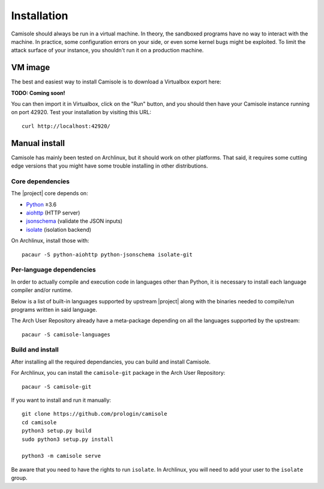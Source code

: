 Installation
============

Camisole should always be run in a virtual machine. In theory, the sandboxed
programs have no way to interact with the machine. In practice, some
configuration errors on your side, or even some kernel bugs might be exploited.
To limit the attack surface of your instance, you shouldn't run it on a
production machine.

VM image
--------

The best and easiest way to install Camisole is to download a Virtualbox
export here:

**TODO: Coming soon!**

You can then import it in Virtualbox, click on the "Run" button, and you should
then have your Camisole instance running on port 42920. Test your installation
by visiting this URL::

    curl http://localhost:42920/


Manual install
--------------

Camisole has mainly been tested on Archlinux, but it should work on other
platforms. That said, it requires some cutting edge versions that you might
have some trouble installing in other distributions.

Core dependencies
*****************

The |project| core depends on:

* Python_ ≥3.6
* aiohttp_ (HTTP server)
* jsonschema_ (validate the JSON inputs)
* isolate_ (isolation backend)

On Archlinux, install those with::

    pacaur -S python-aiohttp python-jsonschema isolate-git

Per-language dependencies
*************************

In order to actually compile and execution code in languages other than Python,
it is necessary to install each language compiler and/or runtime.

Below is a list of built-in languages supported by upstream |project| along
with the binaries needed to compile/run programs written in said language.

.. camisole-language-table::

The Arch User Repository already have a meta-package depending on all the
languages supported by the upstream::

    pacaur -S camisole-languages

Build and install
*****************

After installing all the required dependancies, you can build and install
Camisole.

For Archlinux, you can install the ``camisole-git`` package in the Arch User
Repository::

    pacaur -S camisole-git

If you want to install and run it manually::

    git clone https://github.com/prologin/camisole
    cd camisole
    python3 setup.py build
    sudo python3 setup.py install

    python3 -m camisole serve

Be aware that you need to have the rights to run ``isolate``. In Archlinux,
you will need to add your user to the ``isolate`` group.


.. _Python: https://python.org
.. _aiohttp: https://aiohttp.readthedocs.io
.. _jsonschema: http://json-schema.org
.. _isolate: https://github.com/ioi/isolate
